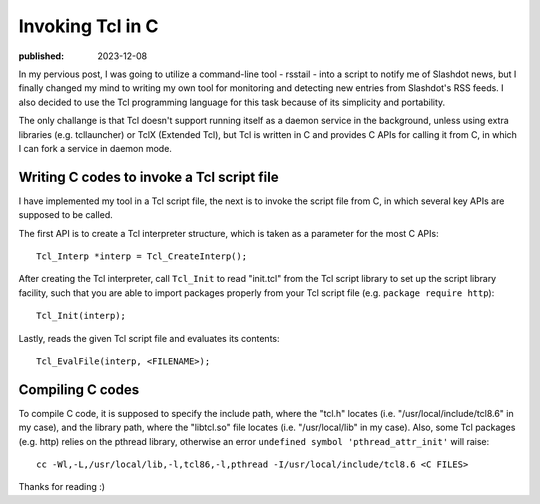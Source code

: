 Invoking Tcl in C
=================

:published: 2023-12-08

.. meta::
        :tags: Tcl

In my pervious post, I was going to utilize a command-line tool - rsstail - into
a script to notify me of Slashdot news, but I finally changed my mind to writing
my own tool for monitoring and detecting new entries from Slashdot's RSS feeds.
I also decided to use the Tcl programming language for this task because of its
simplicity and portability.

The only challange is that Tcl doesn't support running itself as a daemon
service in the background, unless using extra libraries (e.g. tcllauncher) or
TclX (Extended Tcl), but Tcl is written in C and provides C APIs for calling it
from C, in which I can fork a service in daemon mode.

Writing C codes to invoke a Tcl script file
-------------------------------------------

I have implemented my tool in a Tcl script file, the next is to invoke the
script file from C, in which several key APIs are supposed to be called.

The first API is to create a Tcl interpreter structure, which is taken as a
parameter for the most C APIs: ::

	Tcl_Interp *interp = Tcl_CreateInterp();

After creating the Tcl interpreter, call ``Tcl_Init`` to read "init.tcl" from
the Tcl script library to set up the script library facility, such that you are
able to import packages properly from your Tcl script file (e.g. ``package
require http``): ::

	Tcl_Init(interp);

Lastly, reads the given Tcl script file and evaluates its contents: ::

	Tcl_EvalFile(interp, <FILENAME>);

Compiling C codes
-----------------

To compile C code, it is supposed to specify the include path, where the
"tcl.h" locates (i.e. "/usr/local/include/tcl8.6" in my case), and the library
path, where the "libtcl.so" file locates (i.e. "/usr/local/lib" in my case).
Also, some Tcl packages (e.g. http) relies on the pthread library, otherwise
an error ``undefined symbol 'pthread_attr_init'`` will raise: ::

	cc -Wl,-L,/usr/local/lib,-l,tcl86,-l,pthread -I/usr/local/include/tcl8.6 <C FILES>

Thanks for reading :)
